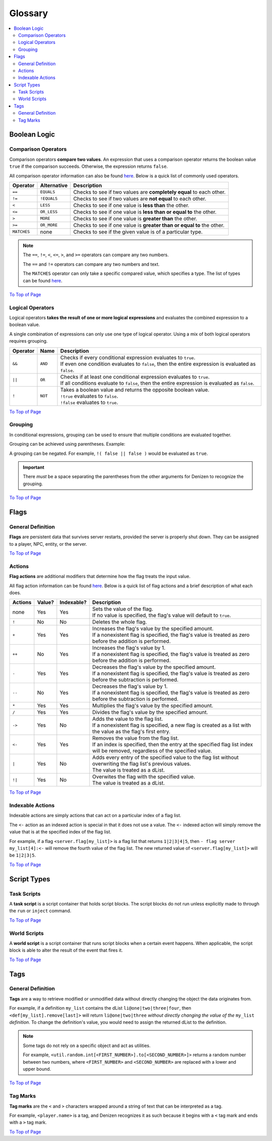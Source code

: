 ========
Glossary
========

.. _To Top of Page: `Glossary`_

.. contents::
    :local:

Boolean Logic
-------------

Comparison Operators
~~~~~~~~~~~~~~~~~~~~

Comparison operators **compare two values**. An expression that uses a comparison operator returns the boolean value
``true`` if the comparison succeeds. Otherwise, the expression returns ``false``.

All comparison operator information can also be found `here`__. Below is a quick list of commonly used operators.

.. __: https://one.denizenscript.com/denizen/lngs/operator

.. rst-class:: table-info-display

+-------------+-------------+------------------------------------------------------------------------------------------+
| Operator    | Alternative | Description                                                                              |
+=============+=============+==========================================================================================+
| ``==``      | ``EQUALS``  | Checks to see if two values are **completely equal** to each other.                      |
+-------------+-------------+------------------------------------------------------------------------------------------+
| ``!=``      | ``!EQUALS`` | Checks to see if two values are **not equal** to each other.                             |
+-------------+-------------+------------------------------------------------------------------------------------------+
| ``<``       | ``LESS``    | Checks to see if one value is **less than** the other.                                   |
+-------------+-------------+------------------------------------------------------------------------------------------+
| ``<=``      | ``OR_LESS`` | Checks to see if one value is **less than or equal to** the other.                       |
+-------------+-------------+------------------------------------------------------------------------------------------+
| ``>``       | ``MORE``    | Checks to see if one value is **greater than** the other.                                |
+-------------+-------------+------------------------------------------------------------------------------------------+
| ``>=``      | ``OR_MORE`` | Checks to see if one value is **greater than or equal to** the other.                    |
+-------------+-------------+------------------------------------------------------------------------------------------+
| ``MATCHES`` | none        | Checks to see if the given value is of a particular type.                                |
+-------------+-------------+------------------------------------------------------------------------------------------+

.. note::
  
    The ``==``, ``!=``, ``<``, ``<=``, ``>``, and ``>=`` operators can compare any two numbers.

    The ``==`` and ``!=`` operators can compare any two numbers and text.

    The ``MATCHES`` operator can only take a specific compared value, which specifies a type. The list of types can be
    found `here`__. 

.. __: https://one.denizenscript.com/denizen/lngs/operator

`To Top of Page`_

Logical Operators
~~~~~~~~~~~~~~~~~

Logical operators **takes the result of one or more logical expressions** and evaluates the combined expression to a
boolean value.
  
A single combination of expressions can only use one type of logical operator. Using a mix of both logical operators
requires grouping.

.. rst-class:: table-info-display

+-----------+---------+------------------------------------------------------------------------------------------------+
| Operator  | Name    | Description                                                                                    |
+===========+=========+================================================================================================+
| ``&&``    | ``AND`` | | Checks if every conditional expression evaluates to ``true``.                                |
|           |         | | If even one condition evaluates to ``false``, then the entire expression is evaluated as     |
|           |         |   ``false``.                                                                                   |
+-----------+---------+------------------------------------------------------------------------------------------------+
| ``||``    | ``OR``  | | Checks if at least one conditional expression evaluates to ``true``.                         |
|           |         | | If all conditions evaluate to ``false``, then the entire expression is evaluated as          |
|           |         |   ``false``.                                                                                   |
+-----------+---------+------------------------------------------------------------------------------------------------+
| ``!``     | ``NOT`` | | Takes a boolean value and returns the opposite boolean value.                                |
|           |         | | ``!true`` evaluates to ``false``.                                                            |
|           |         | | ``!false`` evaluates to ``true``.                                                            |
+-----------+---------+------------------------------------------------------------------------------------------------+

`To Top of Page`_

Grouping
~~~~~~~~

In conditional expressions, grouping can be used to ensure that multiple conditions are evaluated together.

Grouping can be achieved using parentheses. Example:

.. code-block:: yaml
    :linenos:

    task_script:
        type: task
        script:
        - if ( true && true ) || false:
            - narrate pass
        - else:
            - narrate fail

A grouping can be negated. For example, ``!( false || false )`` would be evaluated as ``true``.

.. important::

    There *must* be a space separating the parentheses from the other arguments for Denizen to recognize the grouping.

`To Top of Page`_

Flags
-----

General Definition
~~~~~~~~~~~~~~~~~~

**Flags** are persistent data that survives server restarts, provided the server is properly shut down. They can be
assigned to a player, NPC, entity, or the server.

`To Top of Page`_

Actions
~~~~~~~

**Flag actions** are additional modifiers that determine how the flag treats the input value.

All flag action information can be found `here`__. Below is a quick list of flag actions and a brief description of what
each does.

.. __: https://one.denizenscript.com/denizen/lngs/flags

.. rst-class:: table-info-display

+----------+---------+-------------+-----------------------------------------------------------------------------------+
| Actions  | Value?  | Indexable?  | Description                                                                       |
+==========+=========+=============+===================================================================================+
| none     | Yes     | Yes         | | Sets the value of the flag.                                                     |
|          |         |             | | If no value is specified, the flag's value will default to ``true``.            |
+----------+---------+-------------+-----------------------------------------------------------------------------------+
| ``!``    | No      | No          | | Deletes the whole flag.                                                         |
+----------+---------+-------------+-----------------------------------------------------------------------------------+
| ``+``    | Yes     | Yes         | | Increases the flag's value by the specified amount.                             |
|          |         |             | | If a nonexistent flag is specified, the flag's value is treated as zero before  |
|          |         |             |   the addition is performed.                                                      |
+----------+---------+-------------+-----------------------------------------------------------------------------------+
| ``++``   | No      | Yes         | | Increases the flag's value by 1.                                                |
|          |         |             | | If a nonexistent flag is specified, the flag's value is treated as zero before  |
|          |         |             |   the addition is performed.                                                      |
+----------+---------+-------------+-----------------------------------------------------------------------------------+
| ``-``    | Yes     | Yes         | | Decreases the flag's value by the specified amount.                             |
|          |         |             | | If a nonexistent flag is specified, the flag's value is treated as zero before  |
|          |         |             |   the subtraction is performed.                                                   |
+----------+---------+-------------+-----------------------------------------------------------------------------------+
| ``--``   | No      | Yes         | | Decreases the flag's value by 1.                                                |
|          |         |             | | If a nonexistent flag is specified, the flag's value is treated as zero before  |
|          |         |             |   the subtraction is performed.                                                   |
+----------+---------+-------------+-----------------------------------------------------------------------------------+
| ``*``    | Yes     | Yes         | | Multiplies the flag's value by the specified amount.                            |
+----------+---------+-------------+-----------------------------------------------------------------------------------+
| ``/``    | Yes     | Yes         | | Divides the flag's value by the specified amount.                               |
+----------+---------+-------------+-----------------------------------------------------------------------------------+
| ``->``   | Yes     | No          | | Adds the value to the flag list.                                                |
|          |         |             | | If a nonexistent flag is specified, a new flag is created as a list with the    |
|          |         |             |   value as the flag's first entry.                                                |
+----------+---------+-------------+-----------------------------------------------------------------------------------+
| ``<-``   | Yes     | Yes         | | Removes the value from the flag list.                                           |
|          |         |             | | If an index is specified, then the entry at the specified flag list index will  |
|          |         |             |   be removed, regardless of the specified value.                                  |
+----------+---------+-------------+-----------------------------------------------------------------------------------+
| ``|``    | Yes     | No          | | Adds every entry of the specified value to the flag list without overwriting    |
|          |         |             |   the flag list's previous values.                                                |
|          |         |             | | The value is treated as a dList.                                                |
+----------+---------+-------------+-----------------------------------------------------------------------------------+
| ``!|``   | Yes     | No          | | Overwites the flag with the specified value.                                    |
|          |         |             | | The value is treated as a dList.                                                |
+----------+---------+-------------+-----------------------------------------------------------------------------------+

`To Top of Page`_

Indexable Actions
~~~~~~~~~~~~~~~~~

Indexable actions are simply actions that can act on a particular index of a flag list.

The ``<-`` action as an indexed action is special in that it does not use a value. The ``<-`` indexed action will simply
remove the value that is at the specified index of the flag list.

For example, if a flag ``<server.flag[my_list]>`` is a flag list that returns ``1|2|3|4|5``, then ``- flag server
my_list[4]:<-`` will remove the fourth value of the flag list. The new returned value of ``<server.flag[my_list]>`` will
be ``1|2|3|5``.

`To Top of Page`_

Script Types
------------

Task Scripts
~~~~~~~~~~~~

A **task script** is a script container that holds script blocks. The script blocks do not run unless explicitly made to
through the ``run`` or ``inject`` command.

`To Top of Page`_

World Scripts
~~~~~~~~~~~~~

A **world script** is a script container that runs script blocks when a certain event happens. When applicable, the
script block is able to alter the result of the event that fires it.

`To Top of Page`_

Tags
----

General Definition
~~~~~~~~~~~~~~~~~~

**Tags** are a way to retrieve modified or unmodified data without directly changing the object the data originates
from.

For example, if a definition ``my_list`` contains the dList ``li@one|two|three|four``, then
``<def[my_list].remove[last]>`` will return ``li@one|two|three`` *without directly changing the value of the*
``my_list`` *definition*. To change the definition's value, you would need to assign the returned dList to the
definition.

.. note::

    Some tags do not rely on a specific object and act as utilities.

    For example, |tag-rnd-int| returns a random number between two numbers, where ``<FIRST_NUMBER>`` and
    ``<SECOND_NUMBER>`` are replaced with a lower and upper bound.

.. |tag-rnd-int| replace:: ``<util.random.int[<FIRST_NUMBER>].to[<SECOND_NUMBER>]>``

`To Top of Page`_

Tag Marks
~~~~~~~~~

**Tag marks** are the ``<`` and ``>`` characters wrapped around a string of text that can be interpreted as a tag.

For example, ``<player.name>`` is a tag, and Denizen recognizes it as such because it begins with a ``<`` tag mark and
ends with a ``>`` tag mark.

`To Top of Page`_

